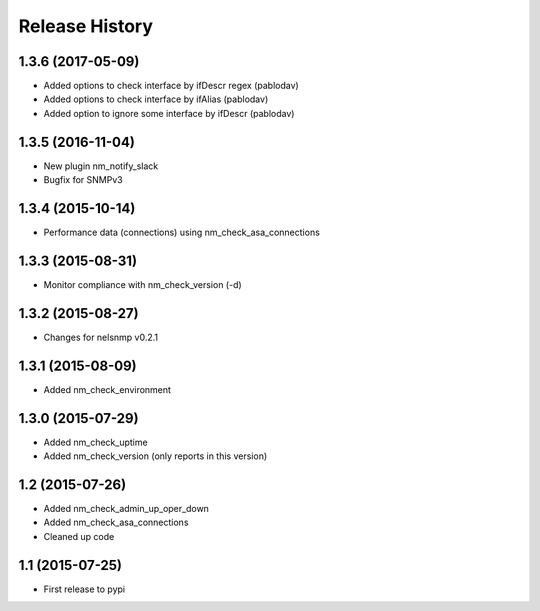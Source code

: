 .. :changelog:

Release History
---------------

1.3.6 (2017-05-09)
++++++++++++++++++

* Added options to check interface by ifDescr regex (pablodav)
* Added options to check interface by ifAlias (pablodav)
* Added option to ignore some interface by ifDescr (pablodav)

1.3.5 (2016-11-04)
++++++++++++++++++

* New plugin nm_notify_slack
* Bugfix for SNMPv3


1.3.4 (2015-10-14)
++++++++++++++++++

* Performance data (connections) using nm_check_asa_connections

1.3.3 (2015-08-31)
++++++++++++++++++

* Monitor compliance with nm_check_version (-d)

1.3.2 (2015-08-27)
++++++++++++++++++

* Changes for nelsnmp v0.2.1

1.3.1 (2015-08-09)
++++++++++++++++++

* Added nm_check_environment

1.3.0 (2015-07-29)
++++++++++++++++++

* Added nm_check_uptime
* Added nm_check_version (only reports in this version)

1.2 (2015-07-26)
++++++++++++++++

* Added nm_check_admin_up_oper_down
* Added nm_check_asa_connections
* Cleaned up code

1.1 (2015-07-25)
++++++++++++++++

* First release to pypi
